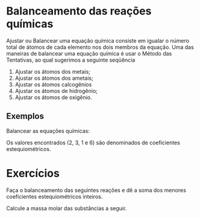 * Balanceamento das reações químicas


Ajustar ou Balancear uma equação química consiste em  igualar  o  número  total  de  átomos  de  cada  elemento  nos  dois membros da equação. Uma   das   maneiras   de   balancear   uma   equação   química é usar o Método das Tentativas, ao qual sugerimos a seguinte seqüência

1.  Ajustar os átomos dos metais;
2.  Ajustar os átomos dos ametais;
3.  Ajustar os átomos calcogênios 
4.  Ajustar os átomos de hidrogênio;
5.  Ajustar os átomos de oxigênio.

** Exemplos

Balancear as equações químicas: 
#+latex: \begin{Box2}{Exemplo 1}
#+begin_export latex

\begin{enumerate}
\item \textbf{Passo}:  Ajustar o alumínio
 \begin{reaction*}
2 {\bfseries A $\ell$}(OH)3 +  H2S ->  {\bfseries A}$\ell$2S3 + H2O 
\end{reaction*}
\item \textbf{Passo}:  Ajustar o enxofre
\begin{reaction*}
2 A$\ell$(OH)3 + 3 H2 {\bfseries S} -> A$\ell$2{\bfseries S}3 + H2O
\end{reaction*}
\item \textbf{Passo}:  Ajustar o hidrogênio 
\begin{reaction*}
2 A$\ell$(OH)3 + 3 {\bfseries H}2S -> A$\ell$2S3 + 6 {\bfseries H}2O 
\end{reaction*}
\item \textbf{Passo}:  Observe  que  o  oxigênio  ficou  automaticamente  
ajustado 
\begin{reaction*}
2 A$\ell$(OH)3 + 3 H2S ->  A$\ell$2S3 + 6 H2O
\end{reaction*}
\end{enumerate}
#+end_export

Os valores encontrados (2, 3, 1 e 6) são 
denominados de coeficientes estequiométricos.
#+latex: \end{Box2}



* Exercícios
#+begin_exercise
Faça o balanceamento das seguintes reações e dê a soma dos menores coeficientes 
estequiométricos inteiros.
#+begin_export latex
\begin{choice}
\choice \ch{CH4_{\gas}   +   O2_{\gas}   ->   CO2_{gas}   +   H2O_{\gas}}
\choice \ch{Fe_{\sld}  +   O2_{\gas}  ->  Fe2O3_{\sld}}
\choice \ch{Mg + H3PO4 -> Mg3(PO4)2 + H2}
\choice \ch{Fe(OH)3 + H2SO3 -> Fe2(SO3)3 + H2O }
\choice \ch{NH3   +   O2   ->   NO  +   H2O}
\choice \ch{BC$\ell$3   +   H2O   →   B(OH)3  +   HC$\ell$ }
\end{choice}
#+end_export
#+end_exercise
#+begin_exercise
Calcule a massa molar das substâncias a seguir.
#+begin_export latex
\begin{choice}(1)
\choice Gás carbônico, \ch{CO2}
\vspace{1.5cm}
\choice Ácido clorídrico, \ch{HC$\ell$}
\vspace{1.5cm}
\choice Glicose, \ch{C6H12O6}
\vspace{1.5cm}
\end{choice}
#+end_export
#+end_exercise



